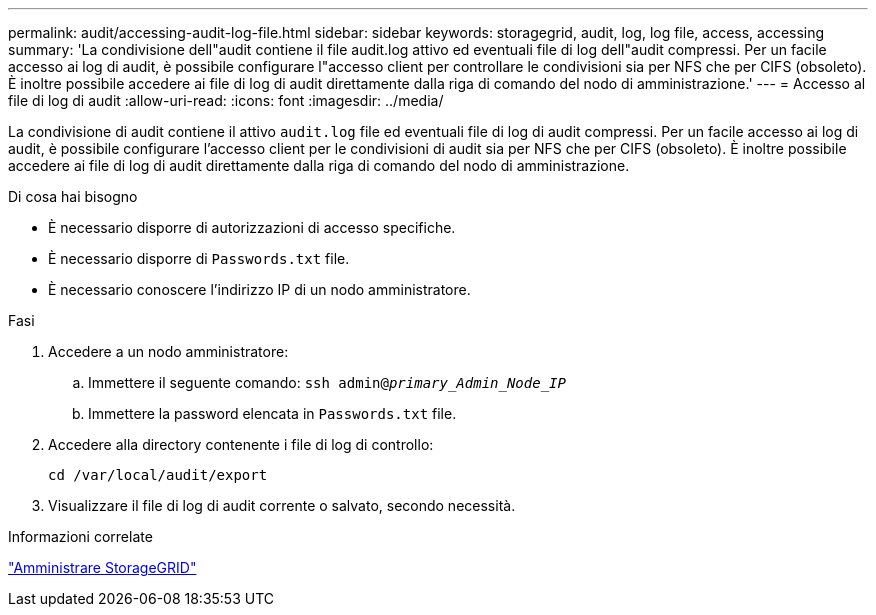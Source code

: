 ---
permalink: audit/accessing-audit-log-file.html 
sidebar: sidebar 
keywords: storagegrid, audit, log, log file, access, accessing 
summary: 'La condivisione dell"audit contiene il file audit.log attivo ed eventuali file di log dell"audit compressi. Per un facile accesso ai log di audit, è possibile configurare l"accesso client per controllare le condivisioni sia per NFS che per CIFS (obsoleto). È inoltre possibile accedere ai file di log di audit direttamente dalla riga di comando del nodo di amministrazione.' 
---
= Accesso al file di log di audit
:allow-uri-read: 
:icons: font
:imagesdir: ../media/


[role="lead"]
La condivisione di audit contiene il attivo `audit.log` file ed eventuali file di log di audit compressi. Per un facile accesso ai log di audit, è possibile configurare l'accesso client per le condivisioni di audit sia per NFS che per CIFS (obsoleto). È inoltre possibile accedere ai file di log di audit direttamente dalla riga di comando del nodo di amministrazione.

.Di cosa hai bisogno
* È necessario disporre di autorizzazioni di accesso specifiche.
* È necessario disporre di `Passwords.txt` file.
* È necessario conoscere l'indirizzo IP di un nodo amministratore.


.Fasi
. Accedere a un nodo amministratore:
+
.. Immettere il seguente comando: `ssh admin@_primary_Admin_Node_IP_`
.. Immettere la password elencata in `Passwords.txt` file.


. Accedere alla directory contenente i file di log di controllo:
+
`cd /var/local/audit/export`

. Visualizzare il file di log di audit corrente o salvato, secondo necessità.


.Informazioni correlate
link:../admin/index.html["Amministrare StorageGRID"]
